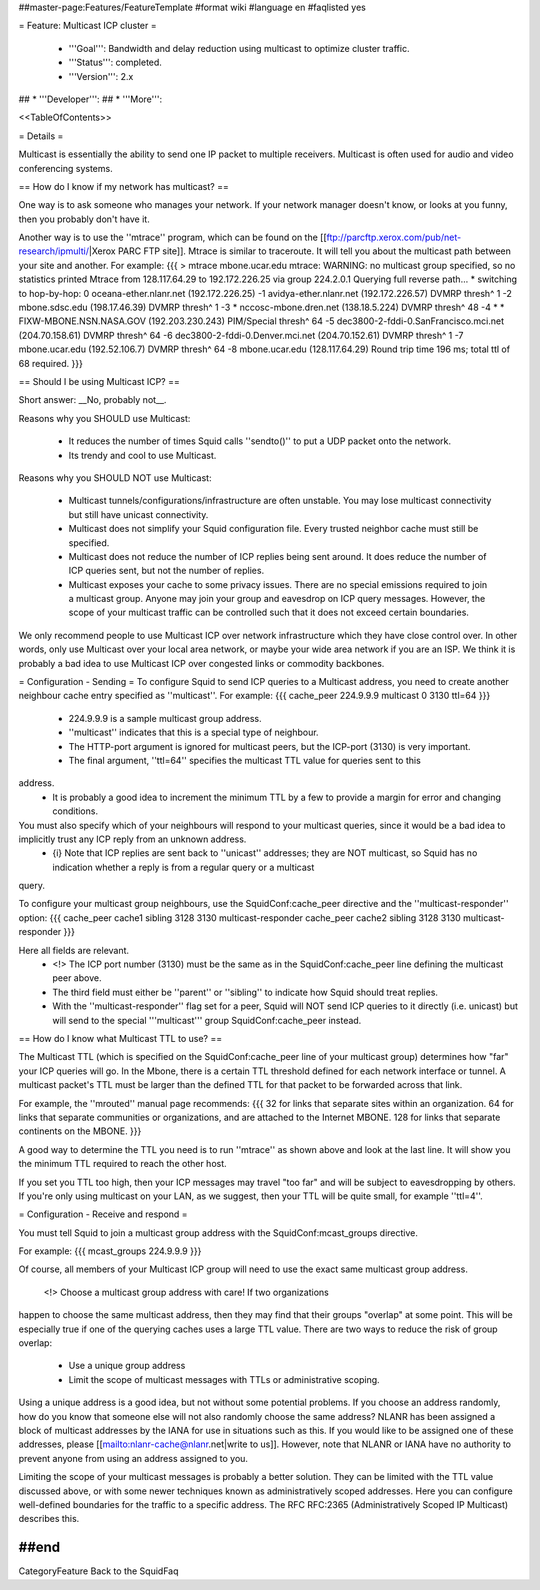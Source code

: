 ##master-page:Features/FeatureTemplate
#format wiki
#language en
#faqlisted yes

= Feature: Multicast ICP cluster =

 * '''Goal''': Bandwidth and delay reduction using multicast to optimize cluster traffic.

 * '''Status''': completed.

 * '''Version''': 2.x

## * '''Developer''': 
## * '''More''': 

<<TableOfContents>>

= Details =

Multicast is essentially the ability to send one IP packet to multiple
receivers.  Multicast is often used for audio and video conferencing systems.

== How do I know if my network has multicast? ==

One way is to ask someone who manages your network.  If your network manager
doesn't know, or looks at you funny, then you probably don't have it.


Another way is to use the ''mtrace'' program, which can be found
on the 
[[ftp://parcftp.xerox.com/pub/net-research/ipmulti/|Xerox PARC FTP site]].  Mtrace is similar to traceroute.  It will
tell you about the multicast path between your site and another.  For example:
{{{
> mtrace mbone.ucar.edu
mtrace: WARNING: no multicast group specified, so no statistics printed
Mtrace from 128.117.64.29 to 192.172.226.25 via group 224.2.0.1
Querying full reverse path... * switching to hop-by-hop:
0  oceana-ether.nlanr.net (192.172.226.25)
-1  avidya-ether.nlanr.net (192.172.226.57)  DVMRP  thresh^ 1
-2  mbone.sdsc.edu (198.17.46.39)  DVMRP  thresh^ 1
-3  * nccosc-mbone.dren.net (138.18.5.224)  DVMRP  thresh^ 48
-4  * * FIXW-MBONE.NSN.NASA.GOV (192.203.230.243)  PIM/Special  thresh^ 64
-5  dec3800-2-fddi-0.SanFrancisco.mci.net (204.70.158.61)  DVMRP  thresh^ 64
-6  dec3800-2-fddi-0.Denver.mci.net (204.70.152.61)  DVMRP  thresh^ 1
-7  mbone.ucar.edu (192.52.106.7)  DVMRP  thresh^ 64
-8  mbone.ucar.edu (128.117.64.29)
Round trip time 196 ms; total ttl of 68 required.
}}}

== Should I be using Multicast ICP? ==

Short answer: __No, probably not__.

Reasons why you SHOULD use Multicast:

 * It reduces the number of times Squid calls ''sendto()'' to put a UDP packet onto the network.
 * Its trendy and cool to use Multicast.

Reasons why you SHOULD NOT use Multicast:

  * Multicast tunnels/configurations/infrastructure are often unstable. You may lose multicast connectivity but still have unicast connectivity.
  * Multicast does not simplify your Squid configuration file.  Every trusted neighbor cache must still be specified.
  * Multicast does not reduce the number of ICP replies being sent around. It does reduce the number of ICP queries sent, but not the number of replies.
  * Multicast exposes your cache to some privacy issues.  There are no special emissions required to join a multicast group.  Anyone may join your group and eavesdrop on ICP query messages.  However, the scope of your multicast traffic can be controlled such that it does not exceed certain boundaries.

We only recommend people to use Multicast ICP over network
infrastructure which they have close control over.  In other words, only
use Multicast over your local area network, or maybe your wide area
network if you are an ISP.  We think it is probably a bad idea to use
Multicast ICP over congested links or commodity backbones.

= Configuration - Sending =
To configure Squid to send ICP queries to a Multicast address, you
need to create another neighbour cache entry specified as ''multicast''.
For example:
{{{
cache_peer 224.9.9.9 multicast 0 3130 ttl=64
}}}

 * 224.9.9.9 is a sample multicast group address.
 * ''multicast'' indicates that this is a special type of neighbour.
 * The HTTP-port argument is ignored for multicast peers, but the ICP-port (3130) is very important.
 * The final argument, ''ttl=64'' specifies the multicast TTL value for queries sent to this
address.
 * It is probably a good idea to increment the minimum TTL by a few to provide a margin for error and changing conditions.


You must also specify which of your neighbours will respond to your multicast queries, since it would be a bad idea to implicitly trust any ICP reply from an unknown address.
  * {i} Note that ICP replies are sent back to ''unicast'' addresses; they are NOT multicast, so Squid has no indication whether a reply is from a regular query or a multicast
query.

To configure your multicast group neighbours, use the SquidConf:cache_peer directive and the ''multicast-responder'' option:
{{{
cache_peer cache1 sibling 3128 3130 multicast-responder
cache_peer cache2 sibling 3128 3130 multicast-responder
}}}

Here all fields are relevant.
 * <!> The ICP port number (3130) must be the same as in the SquidConf:cache_peer line defining the multicast peer above.
 * The third field must either be ''parent'' or ''sibling'' to indicate how Squid should treat replies.
 * With the ''multicast-responder'' flag set for a peer, Squid will NOT send ICP queries to it directly (i.e. unicast) but will send to the special '''multicast''' group SquidConf:cache_peer instead.

== How do I know what Multicast TTL to use? ==

The Multicast TTL (which is specified on the SquidConf:cache_peer line
of your multicast group) determines how "far" your ICP queries
will go.  In the Mbone, there is a certain TTL threshold defined
for each network interface or tunnel.  A multicast packet's TTL must
be larger than the defined TTL for that packet to be forwarded across
that link.

For example, the ''mrouted'' manual page recommends:
{{{
32   for links that separate sites within an organization.
64   for links that separate communities or organizations, and are attached to the Internet MBONE.
128  for links that separate continents on the MBONE.
}}}

A good way to determine the TTL you need is to run ''mtrace'' as shown above
and look at the last line.  It will show you the minimum TTL required to
reach the other host.

If you set you TTL too high, then your ICP messages may travel "too far"
and will be subject to eavesdropping by others.
If you're only using multicast on your LAN, as we suggest, then your TTL will
be quite small, for example ''ttl=4''.

= Configuration - Receive and respond =

You must tell Squid to join a multicast group address with the
SquidConf:mcast_groups directive.

For example:
{{{
mcast_groups  224.9.9.9
}}}

Of course, all members of your Multicast ICP group will need to use the
exact same multicast group address.

 <!> Choose a multicast group address with care!  If two organizations
happen to choose the same multicast address, then they may find that their
groups "overlap" at some point.  This will be especially true if one of the
querying caches uses a large TTL value.  There are two ways to reduce the risk
of group overlap:

  * Use a unique group address
  * Limit the scope of multicast messages with TTLs or administrative scoping.

Using a unique address is a good idea, but not without some potential
problems.  If you choose an address randomly, how do you know that
someone else will not also randomly choose the same address?  NLANR
has been assigned a block of multicast addresses by the IANA for use
in situations such as this.  If you would like to be assigned one
of these addresses, please 
[[mailto:nlanr-cache@nlanr.net|write to us]].  However, note that NLANR or IANA have no
authority to prevent anyone from using an address assigned to you.


Limiting the scope of your multicast messages is probably a better
solution.  They can be limited with the TTL value discussed above, or
with some newer techniques known as administratively scoped
addresses.  Here you can configure well-defined boundaries for the
traffic to a specific address.  The RFC RFC:2365 (Administratively Scoped IP Multicast) describes this.

##end
----
CategoryFeature Back to the SquidFaq
